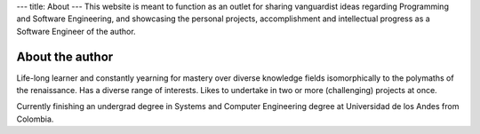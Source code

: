 ---
title: About
---
This website is meant to function as an outlet for sharing
vanguardist ideas regarding Programming and Software Engineering, and
showcasing the personal projects, accomplishment and intellectual progress
as a Software Engineer of the author.

About the author
=========================

Life-long learner and constantly yearning for mastery over diverse knowledge fields
isomorphically to the polymaths of the renaissance. Has a diverse range of interests.
Likes to undertake in two or more (challenging) projects at once.

Currently finishing an undergrad degree in Systems and Computer Engineering degree at
Universidad de los Andes from Colombia.